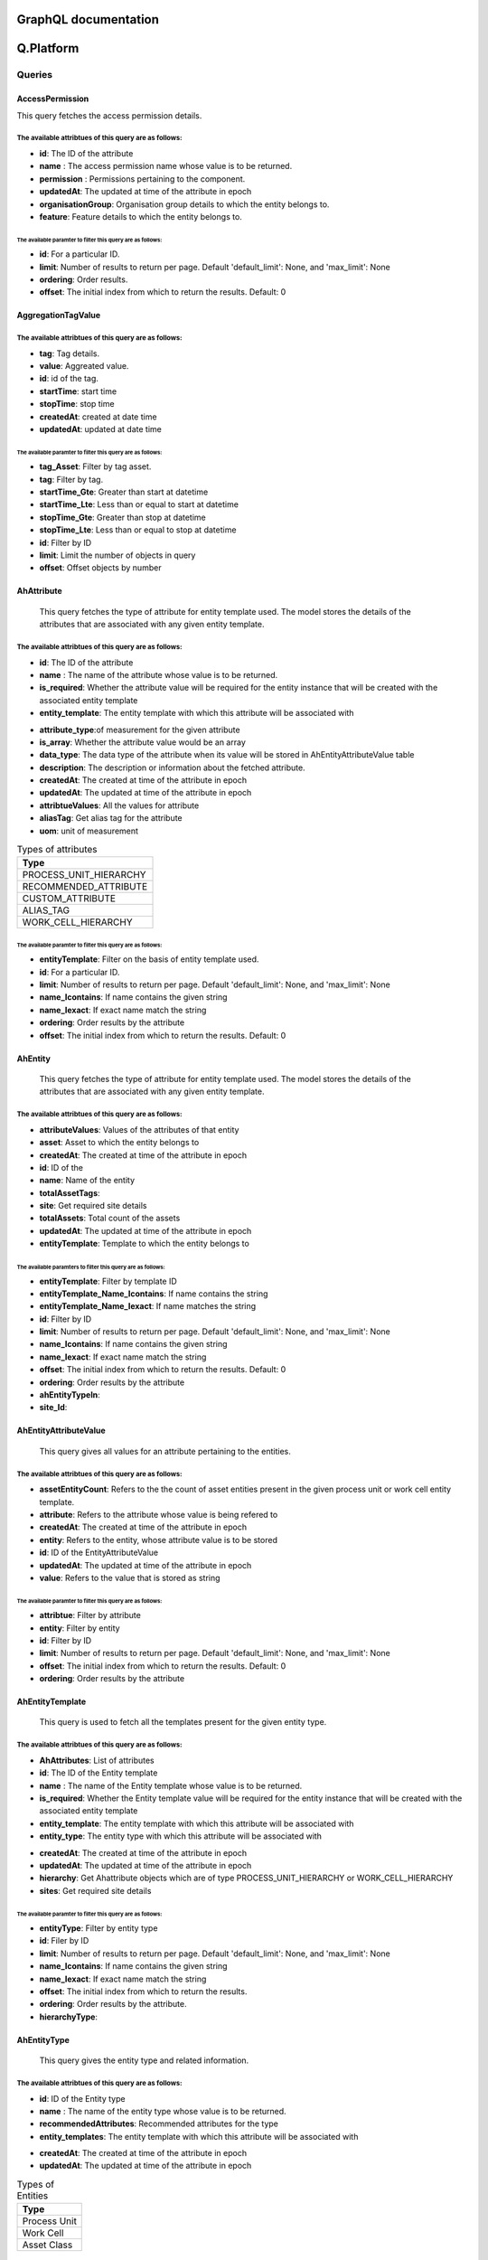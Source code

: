 GraphQL documentation
=====================

**Q.Platform**
================

**Queries**
------------

AccessPermission
^^^^^^^^^^^^^^^^
This query fetches the access permission details.

The available attribtues of this query are as follows:
******************************************************

-  **id**: The ID of the attribute
-  **name** : The access permission name whose value is to be returned.
-  **permission** : Permissions pertaining to the component.
-  **updatedAt**: The updated at time of the attribute in epoch
-  **organisationGroup**: Organisation group details to which the entity belongs to.
-  **feature**: Feature details to which the entity belongs to.


The available paramter to filter this query are as follows:
~~~~~~~~~~~~~~~~~~~~~~~~~~~~~~~~~~~~~~~~~~~~~~~~~~~~~~~~~~

-  **id**: For a particular ID.
-  **limit**: Number of results to return per page. Default 'default_limit': None, and 'max_limit': None
-  **ordering**: Order results.
-  **offset**: The initial index from which to return the results. Default: 0


AggregationTagValue
^^^^^^^^^^^^^^^^^^^

The available attribtues of this query are as follows:
******************************************************

- **tag**: Tag details.
- **value**: Aggreated value.
- **id**: id of the tag.
- **startTime**: start time
- **stopTime**: stop time
- **createdAt**: created at date time
- **updatedAt**: updated at date time


The available paramter to filter this query are as follows:
~~~~~~~~~~~~~~~~~~~~~~~~~~~~~~~~~~~~~~~~~~~~~~~~~~~~~~~~~~~~~~
- **tag_Asset**: Filter by tag asset.
- **tag**: Filter by tag.
- **startTime_Gte**: Greater than start at datetime
- **startTime_Lte**: Less than or equal to start at datetime
- **stopTime_Gte**: Greater than stop at datetime
- **stopTime_Lte**: Less than or equal to stop at datetime
- **id**: Filter by ID
- **limit**: Limit the number of objects in query
- **offset**: Offset objects by number

AhAttribute
^^^^^^^^^^^^

   This query fetches the type of attribute for entity template used. The model stores the details of the attributes that are associated with any given entity template.
The available attribtues of this query are as follows:
******************************************************

-  **id**: The ID of the attribute
-  **name** : The name of the attribute whose value is to be returned.
-  **is_required**: Whether the attribute value will be required for the entity instance that will be created with the associated entity template
-  **entity_template**: The entity template with which this attribute will be associated with 
.. (add hyperlink here)
-  **attribute_type**:of measurement for the given attribute
-  **is_array**: Whether the attribute value would be an array
-  **data_type**: The data type of the attribute when its value will be stored in AhEntityAttributeValue table
-  **description**: The description or information about the fetched attribute.
-  **createdAt**: The created at time of the attribute in epoch
-  **updatedAt**: The updated at time of the attribute in epoch
-  **attribtueValues**: All the values for attribute
-  **aliasTag**: Get alias tag for the attribute
-  **uom**: unit of measurement

.. list-table:: Types of attributes
   :widths: 50
   :header-rows: 1

   * - Type
   * - PROCESS_UNIT_HIERARCHY
   * - RECOMMENDED_ATTRIBUTE
   * - CUSTOM_ATTRIBUTE
   * - ALIAS_TAG
   * - WORK_CELL_HIERARCHY

The available paramter to filter this query are as follows:
~~~~~~~~~~~~~~~~~~~~~~~~~~~~~~~~~~~~~~~~~~~~~~~~~~~~~~~~~~
-  **entityTemplate**: Filter on the basis of entity template used.
-  **id**: For a particular ID.
-  **limit**: Number of results to return per page. Default 'default_limit': None, and 'max_limit': None
-  **name_Icontains**: If name contains the given string
-  **name_Iexact**: If exact name match the string
-  **ordering**: Order results by the attribute
-  **offset**: The initial index from which to return the results. Default: 0


AhEntity
^^^^^^^^^^^^

  This query fetches the type of attribute for entity template used. 
  The model stores the details of the attributes that are associated with any given entity template.
The available attribtues of this query are as follows:
*******************************************************
- **attributeValues**: Values of the attributes of that entity
- **asset**: Asset to which the entity belongs to
- **createdAt**: The created at time of the attribute in epoch
- **id**: ID of the
- **name**: Name of the entity
- **totalAssetTags**:
- **site**: Get required site details
- **totalAssets**: Total count of the assets
- **updatedAt**: The updated at time of the attribute in epoch
- **entityTemplate**: Template to which the entity belongs to


The available paramters to filter this query are as follows:
~~~~~~~~~~~~~~~~~~~~~~~~~~~~~~~~~~~~~~~~~~~~~~~~~~~~~~~~~~~~~
- **entityTemplate**: Filter by template ID
- **entityTemplate_Name_Icontains**: If name contains the string
- **entityTemplate_Name_Iexact**: If name matches the string
- **id**: Filter by ID
- **limit**: Number of results to return per page. Default 'default_limit': None, and 'max_limit': None
- **name_Icontains**: If name contains the given string
- **name_Iexact**: If exact name match the string
- **offset**: The initial index from which to return the results. Default: 0
- **ordering**: Order results by the attribute
- **ahEntityTypeIn**:
- **site_Id**:


AhEntityAttributeValue
^^^^^^^^^^^^^^^^^^^^^^^

   This query gives all values for an attribute pertaining to the entities.
The available attribtues of this query are as follows:
*************************************

-  **assetEntityCount**: Refers to the the count of asset entities present in the given process unit or work cell entity template.
-  **attribute**: Refers to the attribute whose value is being refered to
-  **createdAt**: The created at time of the attribute in epoch
-  **entity**: Refers to the entity, whose attribute value is to be stored
-  **id**: ID of the EntityAttributeValue
-  **updatedAt**: The updated at time of the attribute in epoch
-  **value**: Refers to the value that is stored as string


The available paramter to filter this query are as follows:
~~~~~~~~~~~~~~~~~~~~~~~~~~~~~~~~~~~~~~~~~~~~~~~~~~~~~~~~~~~
- **attribtue**: Filter by attribute
- **entity**: Filter by entity
- **id**: Filter by ID 
- **limit**: Number of results to return per page. Default 'default_limit': None, and 'max_limit': None
- **offset**: The initial index from which to return the results. Default: 0
- **ordering**: Order results by the attribute


AhEntityTemplate
^^^^^^^^^^^^^^^^^

   This query is used to fetch all the templates present for the given entity type.
The available attribtues of this query are as follows:
******************************************************

-  **AhAttributes**: List of attributes
-  **id**: The ID of the Entity template
-  **name** : The name of the Entity template whose value is to be returned.
-  **is_required**: Whether the Entity template value will be required for the entity instance that will be created with the associated entity template
-  **entity_template**: The entity template with which this attribute will be associated with 
-  **entity_type**: The entity type with which this attribute will be associated with 
.. (add hyperlink here)
-  **createdAt**: The created at time of the attribute in epoch
-  **updatedAt**: The updated at time of the attribute in epoch
-  **hierarchy**: Get Ahattribute objects which are of type PROCESS_UNIT_HIERARCHY or WORK_CELL_HIERARCHY
-  **sites**: Get required site details

The available paramter to filter this query are as follows:
~~~~~~~~~~~~~~~~~~~~~~~~~~~~~~~~~~~~~~~~~~~~~~~~~~~~~~~~~~~~
- **entityType**: Filter by entity type
- **id**: Filer by ID 
- **limit**: Number of results to return per page. Default 'default_limit': None, and 'max_limit': None
- **name_Icontains**: If name contains the given string
- **name_Iexact**: If exact name match the string
- **offset**: The initial index from which to return the results.
- **ordering**: Order results by the attribute.
- **hierarchyType**:


AhEntityType
^^^^^^^^^^^^^

 This query gives the entity type and related information.
The available attribtues of this query are as follows:
*******************************************************

-  **id**: ID of the Entity type
-  **name** : The name of the entity type whose value is to be returned.
-  **recommendedAttributes**: Recommended attributes for the type
-  **entity_templates**: The entity template with which this attribute will be associated with 
.. (add hyperlink here)
-  **createdAt**: The created at time of the attribute in epoch
-  **updatedAt**: The updated at time of the attribute in epoch


.. list-table:: Types of Entities
   :widths: 50
   :header-rows: 1

   * - Type
   * - Process Unit
   * - Work Cell
   * - Asset Class

The available paramter to filter this query are as follows:
~~~~~~~~~~~~~~~~~~~~~~~~~~~~~~~~~~~~~~~~~~~~~~~~~~~~~~~~~~~~~~
- **id**: Filter by ID 
- **limit**: Number of results to return per page. Default 'default_limit': None, and 'max_limit': None
- **offset**: The initial index from which to return the results. Default: 0
- **ordering**: Order results by the attribute.

Asset
^^^^^^^^^^^^^

This query  refers to the asset entity which contains the details of the asset. Asset contains all the properties of the base entity defined. The available attribtues of this query are as follows:

The available attribtues of this query are as follows:
*******************************************************

-  **id**: ID of the asset
-  **name** : The name of the attribute whose value is to be returned.
-  **recommendedAttributes**: ---
-  **canAddRuleDefinition**: The entity template with which this attribute will be associated with 
-  **canAddTags**: Tags addition boolean
-  **config**: Defines the configuration attributes
-  **edgeConnectors**: List of edgeConnectors for an asset
-  **entity**: one to one entity relation
-  **lastOverhaulDate**: DateTime of last maintenance of the asset
-  **lastStreamedOn**: DateTime of either of the tags streaming for the asset
-  **onboardedAt**: onboarding Datetime
-  **status**: Ehether the asset is running
-  **tags**: List of sensors assigned to the asset.
-  **productionHierarchyName**:


The available paramter to filter this query are as follows:
~~~~~~~~~~~~~~~~~~~~~~~~~~~~~~~~~~~~~~~~~~~~~~~~~~~~~~~~~~~~~~
- **id**: Filer by ID
- **assetOperation**: filter by asset operation
- **entity**: filter by entity
- **name__Icontains**: if name contains the string
- **name__Iexact**: Exact name match the string
- **puWcId**: Process Unit/ Work cell, to which this asset is supposed to belong to
- **limit**: Number of results to return per page. Default 'default_limit': None, and 'max_limit': None
- **offset**: The initial index from which to return the results. Default: 0
- **ordering**: Order results by the attribute.
- **clientAssets**: Boolean.
- **entity_Site**: Values of different members of the object.


AssetComponent
^^^^^^^^^^^^^

This query fetches the information regarding the various components which comprises an asset.

The available attribtues of this query are as follows:
*******************************************************

-  **id**: ID of the The ID of the attribute
-  **asset** : Name of the asset to which the component belongs to.
-  **assetPermission**: Permissions pertaining to the component
-  **assetcomponentSet**: Set of other components in the order
-  **name** : The name of the attribute whose value is to be returned.
-  **parent**: parent of the component
-  **tags**: List of sensors assigned to the asset component.
.. (add hyperlink here)
-  **createdAt**: The created at time of the attribute in epoch
-  **updatedAt**: The updated at time of the attribute in epoch

The available paramter to filter this query are as follows:
~~~~~~~~~~~~~~~~~~~~~~~~~~~~~~~~~~~~~~~~~~~~~~~~~~~~~~~~~~~~~~
- **asset**: Filter by asset
- **id**: Filter by ID
- **limit**: Number of results to return per page. Default 'default_limit': None, and 'max_limit': None
- **offset**: The initial index from which to return the results. Default: 0
- **ordering**: Order results by the attribute.
- **asset_Id**: Filter by asset Id.


AssetOperation
^^^^^^^^^^^^^

This query tells if the asset is of batch or continous type. It has one to one relation with Asset.

The available attribtues of this query are as follows:
*******************************************************

-  **id**: ID of the The ID of the attribute
-  **asset** : Name of the asset to which the component belongs to.
-  **assetPermission**: Permissions pertaining to the component
-  **assetStateIdentifier**: Tag type attribute
-  **assetStopValue**: Value where the asset operation was stopped
-  **batchTag**: The batch which is currently running
-  **cyclePhaseTag**: Phase of the cycle for the asset.
-  **cycleTag**: Name of the current cycle tag
-  **operationType**: Batch or Continuous asset
-  **osiBatchIdAttr**: --
-  **startState**: Tag from which the operation is started.
-  **stopState**: Tag from which the operation is ended.
-  **createdAt**: The created at time of the attribute in epoch
-  **updatedAt**: The updated at time of the attribute in epoch
-  **alarmTags**: List of flags raised
-  **osiBatchEventframe**:
-  **osiStateEventframe**:

The available paramter to filter this query are as follows:
~~~~~~~~~~~~~~~~~~~~~~~~~~~~~~~~~~~~~~~~~~~~~~~~~~~~~~~~~~~~~~
- **asset**: Filter by asset
- **createdAt**: The created at time of the attribute in epoch
- **createdAt_Gt**: Greater than created at datetime
- **createdAt_Gte**: Greater than or equal to created at datetime
- **createdAt_Lt**: Less than created at datetime
- **createdAt_Lte**: Less than or equal to created at datetime
- **id**: Filter by ID 
- **limit**: Limit the number of objects in query
- **offset**: Offset objects by number
- **operationType**:
- **ordering**:
- **updatedAt**: The updated at time of the attribute in epoch 
- **updatedAt_Gt**: greater than updated at datetime
- **updatedAt_Gte**: greater than or equal to updated at datetime
- **updatedAt_Lt**: less than updated at datetime
- **updatedAt_Lte**: less than or equal to updated at datetime


ManualProcedureBatch
^^^^^^^^^^^^^^^^^^^^^

   
The available attribtues of this query are as follows:
*******************************************************

- **batchName**: name of the batch
- **createdAt**: created at date time
- **id**: id of the batch
- **procedure**: procedure used
- **updatedAt**: updated at date time

The available paramter to filter this query are as follows:
~~~~~~~~~~~~~~~~~~~~~~~~~~~~~~~~~~~~~~~~~~~~~~~~~~~~~~~~~~~~~~
- **batchName_Icontains**: 
- **batchName_Iexact**:
- **id**: Filter by ID
- **limit**: Limit number of values in query
- **offset**: Offset objects by number
- **ordering**: Order results by the attribute
- **procedure_Id**: filter by procedure id


Product
^^^^^^^^^^^^^

This query gives the product related fields' information.

The available attribtues of this query are as follows:
*******************************************************
- **createdAt**: created at datetime
- **description**: description of the product
- **id**: ID of the product
- **name**: name of the product
- **productProcedures**: List of procedures
- **productCount**: Count of procedures
- **ruleDefinitions**: list of rule definitions
- **totalBatchCount**: count of the total batch
- **updatedAt**: updated at datetime

The available paramter to filter this query are as follows:
~~~~~~~~~~~~~~~~~~~~~~~~~~~~~~~~~~~~~~~~~~~~~~~~~~~~~~~~~~~~~~
- **id**: Filter by ID
- **limit**: Limit number of values in query
- **offset**: Offset objects by number
- **name__Icontains**: if name contains the string
- **name__Iexact**: Exact name match the string
- **ordering**: Order results by the attribute



checkEdgeRequestResult
^^^^^^^^^^^^^^^^^^^^^^^


The available attribtues of this query are as follows:
*******************************************************


The available paramter to filter this query are as follows:
~~~~~~~~~~~~~~~~~~~~~~~~~~~~~~~~~~~~~~~~~~~~~~~~~~~~~~~~~~~~~~

csvUploadStatus
^^^^^^^^^^^^^^^

   

The available attribtues of this query are as follows:
*******************************************************


The available paramter to filter this query are as follows:
~~~~~~~~~~~~~~~~~~~~~~~~~~~~~~~~~~~~~~~~~~~~~~~~~~~~~~~~~~~~~~

deviceRequests
^^^^^^^^^^^^^^^

   description comes here

The available attribtues of this query are as follows:
*******************************************************


The available paramter to filter this query are as follows:
~~~~~~~~~~~~~~~~~~~~~~~~~~~~~~~~~~~~~~~~~~~~~~~~~~~~~~~~~~~~~~

deviceConfigs
^^^^^^^^^^^^^^^

   description comes here

The available attribtues of this query are as follows:
*******************************************************


The available paramter to filter this query are as follows:
~~~~~~~~~~~~~~~~~~~~~~~~~~~~~~~~~~~~~~~~~~~~~~~~~~~~~~~~~~~~~~



 
**Mutations**
----------------

AhattributeCreate
^^^^^^^^^^^^^^^^^^^^

   

The available attribtues of this mutation are as follows:
*******************************************************
- **errors**: Info of any error occurred
- **ok**: Tells if the operation is performed
- **ahattribute**: created attribute

The available paramter to filter this mutation are as follows:
~~~~~~~~~~~~~~~~~~~~~~~~~~~~~~~~~~~~~~~~~~~~~~~~~~~~~~~~~~~~~~
- **newAhattribute**: Values of different members of the object


AhattributeDelete
^^^^^^^^^^^^^^^^^^^^

   

The available attribtues of this mutation are as follows:
*******************************************************
- **errors**: Info of any error occurred
- **ok**: Tells if the operation is performed
- **ahattribute**: deleted attribute 

The available paramter to filter this mutation are as follows:
~~~~~~~~~~~~~~~~~~~~~~~~~~~~~~~~~~~~~~~~~~~~~~~~~~~~~~~~~~~~~~
- **id**: ID of the attribute to be deleted

AhattributeUpdate
^^^^^^^^^^^^^^^^^^^^

   

The available attribtues of this mutation are as follows:
*******************************************************
- **errors**: Info of any error occurred
- **ok**: Tells if the operation is performed
- **ahattribute**: Updated attribtue

The available paramter to filter this mutation are as follows:
~~~~~~~~~~~~~~~~~~~~~~~~~~~~~~~~~~~~~~~~~~~~~~~~~~~~~~~~~~~~~~
- **updateAhattribute**: values of different members of the object


AhentityCreate
^^^^^^^^^^^^^^^^^^^^

   

The available attribtues of this mutation are as follows:
*******************************************************
- **errors**: Info of any error occurred
- **ok**: Tells if the operation is performed
- **ahattribute**: created Ahentity

The available paramter to filter this mutation are as follows:
~~~~~~~~~~~~~~~~~~~~~~~~~~~~~~~~~~~~~~~~~~~~~~~~~~~~~~~~~~~~~~
- **newAhentity**: Values of different members of the object


AhattributeDelete
^^^^^^^^^^^^^^^^^^^^

   

The available attribtues of this mutation are as follows:
*******************************************************
- **errors**: Info of any error occurred
- **ok**: Tells if the operation is performed
- **ahAhentity**: deleted Ahentity

The available paramter to filter this mutation are as follows:
~~~~~~~~~~~~~~~~~~~~~~~~~~~~~~~~~~~~~~~~~~~~~~~~~~~~~~~~~~~~~~
- **id**: ID of the Ahentity to be deleted

AhentityUpdate
^^^^^^^^^^^^^^^^^^^^

   

The available attribtues of this mutation are as follows:
*******************************************************
- **errors**: Info of any error occurred
- **ok**: Tells if the operation is performed
- **ahentity**: Updated Ahentity

The available paramter to filter this mutation are as follows:
~~~~~~~~~~~~~~~~~~~~~~~~~~~~~~~~~~~~~~~~~~~~~~~~~~~~~~~~~~~~~~
- **updateAhentity**: values of different members of the object


AhentityattributevalueCreate
^^^^^^^^^^^^^^^^^^^^^^^^^^^^^
   

The available attribtues of this mutation are as follows:
*******************************************************
- **errors**: Info of any error occurred
- **ok**: Tells if the operation is performed
- **ahentityattribute**:

The available paramter to filter this mutation are as follows:
~~~~~~~~~~~~~~~~~~~~~~~~~~~~~~~~~~~~~~~~~~~~~~~~~~~~~~~~~~~~~~
- **newAhentity** :values of different members of the object 

AhentityattributevalueDelete
^^^^^^^^^^^^^^^^^^^^^^^^^^^^^

   

The available attribtues of this mutation are as follows:
*******************************************************
- **errors**: Info of any error occurred
- **ok**: Tells if the operation is performed
- **ahentityattribute**: deleted

The available paramter to filter this mutation are as follows:
~~~~~~~~~~~~~~~~~~~~~~~~~~~~~~~~~~~~~~~~~~~~~~~~~~~~~~~~~~~~~~
- **id**: ID to be deleted

AhentityattributevalueUpdate
^^^^^^^^^^^^^^^^^^^^^^^^^^^^^

   

The available attribtues of this mutation are as follows:
*******************************************************
- **errors**: Info of any error occurred
- **ok**: Tells if the operation is performed
- **ahentityattribute**: updated

The available paramter to filter this mutation are as follows:
~~~~~~~~~~~~~~~~~~~~~~~~~~~~~~~~~~~~~~~~~~~~~~~~~~~~~~~~~~~~~~
- **updateAhentityattributevalue**: values of different members of the object 


AhentitytemplateCreate
^^^^^^^^^^^^^^^^^^^^

   

The available attribtues of this mutation are as follows:
*******************************************************
- **errors**: Info of any error occurred
- **ok**: Tells if the operation is performed
- **ahentitytemplate**: created Ahentitytemplate

The available paramters for this mutation are as follows:
~~~~~~~~~~~~~~~~~~~~~~~~~~~~~~~~~~~~~~~~~~~~~~~~~~~~~~~~~~~~~~
- **newAhentitytemplate**: Values of different members of the object


AhentitytemplateDelete
^^^^^^^^^^^^^^^^^^^^

   

The available attribtues of this mutation are as follows:
*******************************************************
- **errors**: Info of any error occurred
- **ok**: Tells if the operation is performed
- **Ahentitytemplate**: deleted Ahentitytemplate

The available paramter for this mutation are as follows:
~~~~~~~~~~~~~~~~~~~~~~~~~~~~~~~~~~~~~~~~~~~~~~~~~~~~~~~~~~~~~~
- **id**: ID of the Ahentitytemplate to be deleted

AhentitytemplateUpdate
^^^^^^^^^^^^^^^^^^^^

   

The available attribtues of this mutation are as follows:
*******************************************************
- **errors**: Info of any error occurred
- **ok**: Tells if the operation is performed
- **Ahentitytemplate**: Updated Ahentitytemplate

The available paramter for this mutation are as follows:
~~~~~~~~~~~~~~~~~~~~~~~~~~~~~~~~~~~~~~~~~~~~~~~~~~~~~~~~~~~~~~
- **updateAhentitytemplate**: Values of different members of the object


AssetCreate
^^^^^^^^^^^^^^^^^^^^

   

The available attribtues of this mutation are as follows:
*******************************************************
- **errors**: Info of any error occurred
- **ok**: Tells if the operation is performed
- **Asset**: created Asset

The available paramters for this mutation are as follows:
~~~~~~~~~~~~~~~~~~~~~~~~~~~~~~~~~~~~~~~~~~~~~~~~~~~~~~~~~~~~~~
- **newAsset**: Values of different members of the object


AssetDelete
^^^^^^^^^^^^^^^^^^^^

   

The available attribtues of this mutation are as follows:
*******************************************************
- **errors**: Info of any error occurred
- **ok**: Tells if the operation is performed
- **Asset**: deleted Asset

The available paramter for this mutation are as follows:
~~~~~~~~~~~~~~~~~~~~~~~~~~~~~~~~~~~~~~~~~~~~~~~~~~~~~~~~~~~~~~
- **id**: ID of the Asset to be deleted

AssetUpdate
^^^^^^^^^^^^^^^^^^^^

   

The available attribtues of this mutation are as follows:
*******************************************************
- **errors**: Info of any error occurred
- **ok**: Tells if the operation is performed
- **Asset**: Updated Asset

The available paramter for this mutation are as follows:
~~~~~~~~~~~~~~~~~~~~~~~~~~~~~~~~~~~~~~~~~~~~~~~~~~~~~~~~~~~~~~
- **updateAsset**: Values of different members of the object



AssetOperationCreate
^^^^^^^^^^^^^^^^^^^^

   

The available attribtues of this mutation are as follows:
*******************************************************
- **errors**: Info of any error occurred
- **ok**: Tells if the operation is performed
- **AssetOperation**: created AssetOperation

The available paramters for this mutation are as follows:
~~~~~~~~~~~~~~~~~~~~~~~~~~~~~~~~~~~~~~~~~~~~~~~~~~~~~~~~~~~~~~
- **newAssetOperation**: Values of different members of the object


AssetOperationDelete
^^^^^^^^^^^^^^^^^^^^

   

The available attribtues of this mutation are as follows:
*******************************************************
- **errors**: Info of any error occurred
- **ok**: Tells if the operation is performed
- **AssetOperation**: deleted AssetOperation

The available paramter for this mutation are as follows:
~~~~~~~~~~~~~~~~~~~~~~~~~~~~~~~~~~~~~~~~~~~~~~~~~~~~~~~~~~~~~~
- **id**: ID of the AssetOperation to be deleted

AssetOperationUpdate
^^^^^^^^^^^^^^^^^^^^

   

The available attribtues of this mutation are as follows:
*******************************************************
- **errors**: Info of any error occurred
- **ok**: Tells if the operation is performed
- **AssetOperation**: Updated AssetOperation

The available paramter for this mutation are as follows:
~~~~~~~~~~~~~~~~~~~~~~~~~~~~~~~~~~~~~~~~~~~~~~~~~~~~~~~~~~~~~~
- **updateAssetOperation**: Values of different members of the object




AssetcomponentCreate
^^^^^^^^^^^^^^^^^^^^

   

The available attribtues of this mutation are as follows:
*******************************************************
- **errors**: Info of any error occurred
- **ok**: Tells if the operation is performed
- **Assetcomponent**: created Assetcomponent

The available paramters for this mutation are as follows:
~~~~~~~~~~~~~~~~~~~~~~~~~~~~~~~~~~~~~~~~~~~~~~~~~~~~~~~~~~~~~~
- **newAssetcomponent**: Values of different members of the object


AssetcomponentDelete
^^^^^^^^^^^^^^^^^^^^

   

The available attribtues of this mutation are as follows:
*******************************************************
- **errors**: Info of any error occurred
- **ok**: Tells if the operation is performed
- **Assetcomponent**: deleted Assetcomponent

The available paramter for this mutation are as follows:
~~~~~~~~~~~~~~~~~~~~~~~~~~~~~~~~~~~~~~~~~~~~~~~~~~~~~~~~~~~~~~
- **id**: ID of the Assetcomponent to be deleted

AssetcomponentUpdate
^^^^^^^^^^^^^^^^^^^^

   

The available attribtues of this mutation are as follows:
*******************************************************
- **errors**: Info of any error occurred
- **ok**: Tells if the operation is performed
- **Assetcomponent**: Updated Assetcomponent

The available paramter for this mutation are as follows:
~~~~~~~~~~~~~~~~~~~~~~~~~~~~~~~~~~~~~~~~~~~~~~~~~~~~~~~~~~~~~~
- **updateAssetcomponent**: Values of different members of the object


DuplicateProcedureUpdate
^^^^^^^^^^^^^^^^^^^^

   

The available attribtues of this mutation are as follows:
*******************************************************
- **errors**: Info of any error occurred
- **ok**: Tells if the operation is performed
- **Procedure**: Updated Procedure

The available paramter for this mutation are as follows:
~~~~~~~~~~~~~~~~~~~~~~~~~~~~~~~~~~~~~~~~~~~~~~~~~~~~~~~~~~~~~~
- **updateProcedure**: Values of different members of the object


ManualprocedurebatchCreate
^^^^^^^^^^^^^^^^^^^^

   

The available attribtues of this mutation are as follows:
*******************************************************
- **errors**: Info of any error occurred
- **ok**: Tells if the operation is performed
- **Manualprocedurebatch**: created Manualprocedurebatch

The available paramters for this mutation are as follows:
~~~~~~~~~~~~~~~~~~~~~~~~~~~~~~~~~~~~~~~~~~~~~~~~~~~~~~~~~~~~~~
- **newManualprocedurebatch**: Values of different members of the object


ManualprocedurebatchDelete
^^^^^^^^^^^^^^^^^^^^

   

The available attribtues of this mutation are as follows:
*******************************************************
- **errors**: Info of any error occurred
- **ok**: Tells if the operation is performed
- **Manualprocedurebatch**: deleted Manualprocedurebatch

The available paramter for this mutation are as follows:
~~~~~~~~~~~~~~~~~~~~~~~~~~~~~~~~~~~~~~~~~~~~~~~~~~~~~~~~~~~~~~
- **id**: ID of the Manualprocedurebatch to be deleted

ManualprocedurebatchUpdate
^^^^^^^^^^^^^^^^^^^^^^^^^^^^^

   

The available attribtues of this mutation are as follows:
*******************************************************
- **errors**: Info of any error occurred
- **ok**: Tells if the operation is performed
- **Manualprocedurebatch**: Updated Manualprocedurebatch

The available paramter for this mutation are as follows:
~~~~~~~~~~~~~~~~~~~~~~~~~~~~~~~~~~~~~~~~~~~~~~~~~~~~~~~~~~~~~~
- **updateManualprocedurebatch**: Values of different members of the object


ProductCreate
^^^^^^^^^^^^^^^^^^^^

   

The available attribtues of this mutation are as follows:
*******************************************************
- **errors**: Info of any error occurred
- **ok**: Tells if the operation is performed
- **product**: created product

The available paramters for this mutation are as follows:
~~~~~~~~~~~~~~~~~~~~~~~~~~~~~~~~~~~~~~~~~~~~~~~~~~~~~~~~~~~~~~
- **newproduct**: Values of different members of the object


ProductDelete
^^^^^^^^^^^^^^^^^^^^

   

The available attribtues of this mutation are as follows:
*******************************************************
- **errors**: Info of any error occurred
- **ok**: Tells if the operation is performed
- **product**: deleted product

The available paramter for this mutation are as follows:
~~~~~~~~~~~~~~~~~~~~~~~~~~~~~~~~~~~~~~~~~~~~~~~~~~~~~~~~~~~~~~
- **id**: ID of the product to be deleted

ProductUpdate
^^^^^^^^^^^^^^^^^^^^

   

The available attribtues of this mutation are as follows:
*******************************************************
- **errors**: Info of any error occurred
- **ok**: Tells if the operation is performed
- **product**: Updated product

The available paramter for this mutation are as follows:
~~~~~~~~~~~~~~~~~~~~~~~~~~~~~~~~~~~~~~~~~~~~~~~~~~~~~~~~~~~~~~
- **updateProduct**: Values of different members of the object




**Q.Data/Qnnect**
===================

**Queries**
----------------

Country
^^^^^^^^^^^^^
This query gives the country informationof the Site.

The available attribtues of this query are as follows:
*******************************************************

- **country**: site country
- **createdAt**: created DateTime
- **id**: Country ID
- **isoCode**: ISO Code 
- **name**: Name of the country
- **states**: states of the country
- **updatedAt**: updated at datetime

The available paramter to filter this query are as follows:
~~~~~~~~~~~~~~~~~~~~~~~~~~~~~~~~~~~~~~~~~~~~~~~~~~~~~~~~~~~~~~
- **id**: Filter by ID 
- **limit**: Limit the number of objects in query
- **offset**: Offset objects by number
- **ordering**:


EdgeConnector
^^^^^^^^^^^^^^^
This query refers to the datasource entity which contains the details of the datasource.

The available attribtues of this query are as follows:
*********************************************************

- **assetSet**: Tells connector's Tags belongs to which asset
- **assignedTagsCount**: Count of assigned tags to an asset
- **auditStorageRetentionDurationInMs**: Data stored period for short term
- **coldStorageRetentionDurationInMs**: Long term data access duration
- **config**: Configuration attributes
- **connectorProtocol**: protocol defining the Type of data incoming
- **containsTagUsedInAssetOpDef**: Whether it has tags defined in asset operation
- **createdAt**: created at datetime
- **createdBy**: created by name.
- **diskConsumed**:
- **edgeDevice**: edge device pertaining to this connector
- **etlSheets**: Sheets uploaded for auto-creation of tags
- **hotStorageRetentionDurationInMs**: Regular accessed data(9 months)
- **id**: ID of the Connector
- **lastStreamedOn**: last stream datetime 
- **name**: name of the connector
- **parent**: parent of the connector(applicable only for SQL)
- **rawTagsCount**: count of the raw tags assigned
- **ruleDefinitions**: rules written for the tag on the connector
- **streamStatus**: stream status 
- **streamingTagsCount**: count of streaming tags
- **subEdgeConnectors**: Edge connectors 
- **tagCapacity**: Tag count threshold
- **tags**: List of tags associate
- **totalTagsCount**: Count of the tags
- **unassignedTagsCount**: Count of the tags not assigned
- **updateInterval**:--
- **updatedAt**: updated at datetime
- **userEmailForAlerts**: List of emails of the user for alerts
- **userPhoneNumberForAlerts**: List of phone numbers of the users for sending alerts
- **offlineRequests**: --
- **osiEventFrames**: --
- **softTagsCount**: Total soft tag count on the connector.
- **timestampFormat**:
- **writebackTagsCount**:


The available paramter to filter this query are as follows:
~~~~~~~~~~~~~~~~~~~~~~~~~~~~~~~~~~~~~~~~~~~~~~~~~~~~~~~~~~~~~~~~~~
- **connectorProtocol**: filter by connector protocol (single value)
- **connectorProtocol_In**: filter by connector protocols (multi value)
- **edgeDevice**: Filter by edge Device.
- **edgeDevice_Name_Icontains**:  if device name contains the string
- **edgeDevice_Name_Iexact**: exact device name matches the string
- **id**: Filter by ID
- **limit**: Limit number of values in query
- **name__Icontains**: if name contains the string
- **name__Iexact**: Exact name match the string
- **offset**: Offset objects by number
- **parent_EdgeDevice**: filter by parent edge device
- **ordering**: Order results by the attribute
- **updatedAt**: updated at date time
- **updatedAt_Gt**: greater than updated at datetime
- **updatedAt_Gte**: greater than or equal to updated at datetime
- **updatedAt_Lt**: less than updated at datetime
- **updatedAt_Lte:** less than or equal to updated at datetime

EdgeNode
^^^^^^^^^^^^^

This query refers the information related to each Edge Node/ Edge Device.

The available attribtues of this query are as follows:
*******************************************************

- **childDevices**: list of the children edge nodes of the edge node
- **childDevicesCount**: Number of child edge nodes
- **config**: configuration attributes
- **containsTagUsedInAssetOpDef**: whether the node contains a tag to signify the batch
- **createdAt**: created at datetime
- **datasourcesCount**: count of the data sources
- **deployedModelsCount**: count of the deployed ML models
- **deviceBuild**: installer that gets created for the edge node
- **deviceType**: type of the device
- **edgeConnectors**: Data sources (one to many)
- **edgeLimitVals**: Limit threshold values of the node
- **heartBeatUpdate**: Tells whether the edge node is connected or not
- **id**: ID of the node
- **ipAddress**: IP address of the node
- **isConnected**: Boolean
- **lastStreamedOn**: Datetime of last stream
- **mlNodes**: Info. of all the assigned edge nodes for ML applications.
- **name**: Name of the Edge Node
- **os**: operating system
- **parent**: Parent of this Edge Node in the hierarchy
- **site**: SIte info. of the Node
- **systemStatus**: Info of the system status
- **totalTagsCount**: Count of the total tags
- **updatedAt**: updated at datetime
- **backupDevice**: Backup device details.
- **hasBackupDatasource**:
- **isBackup**:
- **isNodeStatusExpired**: Status of the node expiration.
- **isQnnectv2Build**:
- **lastStateUpdated**: Datetime of last state update.
- **nodeStatus**:
- **platformVersion**: Version number of the platform.
- **sitemapJson**:

The available paramter to filter this query are as follows:
~~~~~~~~~~~~~~~~~~~~~~~~~~~~~~~~~~~~~~~~~~~~~~~~~~~~~~~~~~~~~~
- **deviceType**: device type filter
- **error**: filter by error
- **id**: Filter by ID
- **limit**: Limit number of values in query
- **name__Icontains**: if name contains the string
- **name__Iexact**: Exact name match the string
- **offset**: Offset objects by number
- **ordering**: Order results by the attribute
- **skipChildQlites**: boolean to filter one branch of child tree
- **status**: filter by status of the edge node
- **isBackup**:  boolean to filter.

Site
^^^^^^^^^^^^^

This query gives all the information related to a Site. 

The available attribtues of this query are as follows:
*******************************************************
- **addressLine1**: address line 1 of the site
- **addressLine2**: address line 2 of the site
- **ahEntities**: ahEntities belonging to the site
- **country**: country of the site
- **createdAt**: created at datetime
- **customAttributes**: array of data_type, label_name, value and measurement unit.
- **edgeDevices**: List of edge devices
- **id**: ID of the site
- **name**: name of the site
- **pinCode**: pincode of the area of the site
- **processUnits**: List of process units
- **siteProcedures**: (many to many) 
- **state**: state of the city of the site
- **totalAssets**: Total assests of the site
- **updatedAt**: updated at datetime
- **workCells**: workcells pertaining to process units

The available paramter to filter this query are as follows:
~~~~~~~~~~~~~~~~~~~~~~~~~~~~~~~~~~~~~~~~~~~~~~~~~~~~~~~~~~~~~~
- **id**: Filter by ID
- **limit**: Limit number of values in query
- **offset**: Offset objects by number
- **name__Icontains**: if name contains the string
- **name__Iexact**: Exact name match the string
- **ordering**: Order results by the attribute


State
^^^^^^^^^^^^^

This query gives the information about the geographical state of the Site.

The available attribtues of this query are as follows:
*******************************************************
- **city**: city of the state of the site
- **country**: country to which the state belongs
- **createdAt**: created at datetime
- **id**: ID of the state.
- **name**: name of the state
- **name2**: another name of the state
- **updatedAt**: updated at datetime

The available paramter to filter this query are as follows:
~~~~~~~~~~~~~~~~~~~~~~~~~~~~~~~~~~~~~~~~~~~~~~~~~~~~~~~~~~~~~~
- **countryID**: Filter by country ID
- **id**: Filter by ID
- **limit**: Limit number of values in query
- **offset**: Offset objects by number
- **ordering**: Order results by the attribute


Tag
^^^^^^^^^^^^^

The available attribtues of this query are as follows:
*******************************************************
- **active**: boolean
- **alarmTags**:
- **alias** Attribute: alias attribute
- **asset**: asset to which it belongsd to
- **assetPermission**: permission it has
- **assetStateIdentifier**: operation under which tag is specified
- **assetcomponentSet**: components to which it refers to
- **batchTags**: referes to asset op .definition
- **category**: intelligence category
- **childTags**: children tag
- **config**: configuration
- **createdAt**: created at date time 
- **cyclePhaseTag**: 
- **cycleTags**:
- **description**: description of the tag
- **edgeConnector**: edge connector involved
- **eventframeDefinitions**: events formed from this tag
- **id**: id of the tag
- **isInAssetOpDef**: boolean
- **lastStreamedOn**: last value’s date time
- **mldeployed**: ML model deployed
- **mlexpconfigSet**: many to many ML expconfigs
- **name**: name of the tag
- **parentTags**: parent of this tag
- **ruleDefinitions**:  rule definitions of the tag
- **shortName**: tag short name
- **sourceTag**: this is from where the write back tags get their values
- **spanValue**: 
- **startBatchStep**: 
- **stepcontrolstrategySet**: set of step control strategy
- **stopBatchStep**:
- **tagDataType**: data type of the tag
- **tagProcessType**: process type
- **tagStreamingStatus**: status of straming
- **tagType**: type of the tag among 5 types
- **tagValueType**: type of the value (discrete or continous)
- **tagexpressionSet**: expressions in which tag is used
- **uom**: unit of measurement
- **updatedAt**: updated at date time
- **valueTable**: values of states of tag
- **writeBackTag**: 
- **zeroValue**: specific value

The available paramter to filter this query are as follows:
~~~~~~~~~~~~~~~~~~~~~~~~~~~~~~~~~~~~~~~~~~~~~~~~~~~~~~~~~~~~~~
- **alreadyMapped**: Boolean
- **asset**: filter by asset
- **asset_Id**: filter by asset Id.
- **asset_Entity_Site**: filter by asset entity site.
- **category**: filter by category
- **assignedTags**: Filter by assigned tags, Boolean.
- **edgeConnector**: filter by edge connector
- **id**: Filter by ID
- **isWritable**: boolean
- **limit**: Limit number of values in query
- **name__Icontains**: if name contains the string 
- **name__Iexact**: Exact name match the string
- **nameShortnameContains**:
- **offset**: Offset objects by number
- **ordering**: Order results by the attribute
- **shortName_Icontains**: if short name contains the string
- **shortName_Iexact**: exact name match the string
- **sourceTag_Name_Icontains**: boolean
- **sourceTag_Name_Iexact**: 
- **tagDataType**: Filter by tag data type
- **tagDataType_In**: filter by tag datatype_In
- **tagProcessType**: Filter by tag process type
- **tagProcessType_In**: 
- **tagsWoAssetPerm**: 
- **tagsAvailableForAssetId**:
- **tagType**: Filter by tag type
- **tagType_In**: filter by tag type_In
- **tagValueType**: filter by tag value type
- **uom**: filter by uom
- **writeBackTag**: filter by write back tag


TagEtlSheet
^^^^^^^^^^^^^


The available attribtues of this query are as follows:
*******************************************************
- **createdAt**: created at datetime
- **edgeConnector**: Connector it is associated with.
- **etlFile**: Link of the etl file
- **id**: ID of the sheet
- **name**: Name of the sheet
- **sizeInKb**: Size of the sheet in kilobytes
- **updatedAt**: updated at datetime

The available paramter to filter this query are as follows:
~~~~~~~~~~~~~~~~~~~~~~~~~~~~~~~~~~~~~~~~~~~~~~~~~~~~~~~~~~~~~~
- **edgeConnector**: Filter by edge connector
- **id**: Filter by ID
- **limit**: Limit number of values in query
- **offset**: Offset objects by number
- **ordering**: Order results by the attribute


TagMeasurements
^^^^^^^^^^^^^^^^^


The available attribtues of this query are as follows:
*******************************************************
- **ahattributeSet**:
- **createdAt**: created at datetime
- **id**: ID of the Measurement
- **name**: Name of the measurement
- **symbol**: Symbol representing the measurement
- **tagSet**:
- **updatedAt**: updated at datetime

The available paramter to filter this query are as follows:
~~~~~~~~~~~~~~~~~~~~~~~~~~~~~~~~~~~~~~~~~~~~~~~~~~~~~~~~~~~~~~
- **id**: Filter by ID
- **limit**: Limit number of values in query
- **offset**: Offset objects by number
- **ordering**: Order results by the attribute



NodeInstallers
^^^^^^^^^^^^^^^


The available attribtues of this query are as follows:
*******************************************************

- **buildLocation**: Build location of the node
- **createdAt**: created at datetime
- **deviceBuildStatus**: status of device build
- **dirty**:
- **downloadedOn**: download datetime
- **edgeDevice**: name of the edgeDevice
- **generateCerts**: Certificated generated
- **id**: ID of the installer
- **installedOn**: installed on datetime
- **name**: name of the installer
- **siteVersion**: version of the site
- **qproVersion**:
- **sslCertPath**:
- **sslKeyPath**:
- **sslZipPath**:
- **updatedAt**: updated at datetime
- **version**: version of the installer

The available paramter to filter this query are as follows:
~~~~~~~~~~~~~~~~~~~~~~~~~~~~~~~~~~~~~~~~~~~~~~~~~~~~~~~~~~~~~~
- **edgeDevice**: Filter by edge device
- **id**: Filter by ID
- **limit**: Limit number of values in query
- **offset**: Offset objects by number
- **ordering**: Order results by the attribute


**Mutations**
----------------



EdgeNodeCreate
^^^^^^^^^^^^^^^^^^^^

   

The available attribtues of this mutation are as follows:
*******************************************************
- **errors**: Info of any error occurred
- **ok**: Tells if the operation is performed
- **edgedevice**: created EdgeNode

The available paramters for this mutation are as follows:
~~~~~~~~~~~~~~~~~~~~~~~~~~~~~~~~~~~~~~~~~~~~~~~~~~~~~~~~~~~~~~
- **newEdgeNode**: Values of different members of the object


EdgeNodeDelete
^^^^^^^^^^^^^^^^^^^^

   

The available attribtues of this mutation are as follows:
*******************************************************
- **errors**: Info of any error occurred
- **ok**: Tells if the operation is performed
- **edgedevice**: deleted EdgeNode

The available paramter for this mutation are as follows:
~~~~~~~~~~~~~~~~~~~~~~~~~~~~~~~~~~~~~~~~~~~~~~~~~~~~~~~~~~~~~~
- **id**: ID of the EdgeNode to be deleted

EdgeNodeUpdate
^^^^^^^^^^^^^^^^^^^^

   

The available attribtues of this mutation are as follows:
*******************************************************
- **errors**: Info of any error occurred
- **ok**: Tells if the operation is performed
- **edgedevice**: Updated EdgeNode

The available paramter for this mutation are as follows:
~~~~~~~~~~~~~~~~~~~~~~~~~~~~~~~~~~~~~~~~~~~~~~~~~~~~~~~~~~~~~~
- **updateEdgeNode**: Values of different members of the object



EdgeconnectorCreate
^^^^^^^^^^^^^^^^^^^^

   

The available attribtues of this mutation are as follows:
*******************************************************
- **errors**: Info of any error occurred
- **ok**: Tells if the operation is performed
- **Edgeconnector**: created Edgeconnector

The available paramters for this mutation are as follows:
~~~~~~~~~~~~~~~~~~~~~~~~~~~~~~~~~~~~~~~~~~~~~~~~~~~~~~~~~~~~~~
- **newEdgeconnector**: Values of different members of the object


EdgeconnectorDelete
^^^^^^^^^^^^^^^^^^^^

   

The available attribtues of this mutation are as follows:
*******************************************************
- **errors**: Info of any error occurred
- **ok**: Tells if the operation is performed
- **Edgeconnector**: deleted Edgeconnector

The available paramter for this mutation are as follows:
~~~~~~~~~~~~~~~~~~~~~~~~~~~~~~~~~~~~~~~~~~~~~~~~~~~~~~~~~~~~~~
- **id**: ID of the Edgeconnector to be deleted

EdgeconnectorUpdate
^^^^^^^^^^^^^^^^^^^^

   

The available attribtues of this mutation are as follows:
*******************************************************
- **errors**: Info of any error occurred
- **ok**: Tells if the operation is performed
- **Edgeconnector**: Updated Edgeconnector

The available paramter for this mutation are as follows:
~~~~~~~~~~~~~~~~~~~~~~~~~~~~~~~~~~~~~~~~~~~~~~~~~~~~~~~~~~~~~~
- **updateEdgeconnector**: Values of different members of the object



NodeInstallersUpdate
^^^^^^^^^^^^^^^^^^^^^^^^^^^^^

   

The available attribtues of this mutation are as follows:
*******************************************************
- **errors**: Info of any error occurred
- **ok**: Tells if the operation is performed
- **deviceBuild**: Updated Manualprocedurebatch

The available paramter for this mutation are as follows:
~~~~~~~~~~~~~~~~~~~~~~~~~~~~~~~~~~~~~~~~~~~~~~~~~~~~~~~~~~~~~~
- **updateNodeinstallers**: Values of different members of the object



SiteCreate
^^^^^^^^^^^^^^^^^^^^

   

The available attribtues of this mutation are as follows:
*******************************************************
- **errors**: Info of any error occurred
- **ok**: Tells if the operation is performed
- **Site**: created Site

The available paramters for this mutation are as follows:
~~~~~~~~~~~~~~~~~~~~~~~~~~~~~~~~~~~~~~~~~~~~~~~~~~~~~~~~~~~~~~
- **newSite**: Values of different members of the object


SiteDelete
^^^^^^^^^^^^^^^^^^^^^

   

The available attribtues of this mutation are as follows:
*******************************************************
- **errors**: Info of any error occurred
- **ok**: Tells if the operation is performed
- **Site**: deleted Site

The available paramter for this mutation are as follows:
~~~~~~~~~~~~~~~~~~~~~~~~~~~~~~~~~~~~~~~~~~~~~~~~~~~~~~~~~~~~~~
- **id**: ID of the Site to be deleted

SiteUpdate
^^^^^^^^^^^^^^^^^^^^

   

The available attribtues of this mutation are as follows:
*******************************************************
- **errors**: Info of any error occurred
- **ok**: Tells if the operation is performed
- **Site**: Updated Site

The available paramter for this mutation are as follows:
~~~~~~~~~~~~~~~~~~~~~~~~~~~~~~~~~~~~~~~~~~~~~~~~~~~~~~~~~~~~~~
- **updateSite**: Values of different members of the object


TagCreate
^^^^^^^^^^^^^^^^^^^^

   

The available attribtues of this mutation are as follows:
*******************************************************
- **errors**: Info of any error occurred
- **ok**: Tells if the operation is performed
- **Tag**: created Tag

The available paramters for this mutation are as follows:
~~~~~~~~~~~~~~~~~~~~~~~~~~~~~~~~~~~~~~~~~~~~~~~~~~~~~~~~~~~~~~
- **newTag**: Values of different members of the object


TagDelete
^^^^^^^^^^^^^^^^^^^^^

   

The available attribtues of this mutation are as follows:
*******************************************************
- **errors**: Info of any error occurred
- **ok**: Tells if the operation is performed
- **Tag**: deleted Tag

The available paramter for this mutation are as follows:
~~~~~~~~~~~~~~~~~~~~~~~~~~~~~~~~~~~~~~~~~~~~~~~~~~~~~~~~~~~~~~
- **id**: ID of the Tag to be deleted

TagUpdate
^^^^^^^^^^^^^^^^^^^^

   

The available attribtues of this mutation are as follows:
*******************************************************
- **errors**: Info of any error occurred
- **ok**: Tells if the operation is performed
- **Tag**: Updated Tag

The available paramter for this mutation are as follows:
~~~~~~~~~~~~~~~~~~~~~~~~~~~~~~~~~~~~~~~~~~~~~~~~~~~~~~~~~~~~~~
- **updateTag**: Values of different members of the object



TagetlsheetCreate
^^^^^^^^^^^^^^^^^^^^

   

The available attribtues of this mutation are as follows:
*******************************************************
- **errors**: Info of any error occurred
- **ok**: Tells if the operation is performed
- **Tagetlsheet**: created Tagetlsheet

The available paramters for this mutation are as follows:
~~~~~~~~~~~~~~~~~~~~~~~~~~~~~~~~~~~~~~~~~~~~~~~~~~~~~~~~~~~~~~
- **newTagetlsheet**: Values of different members of the object


**Q.Intelligence**
===================

**Queries**
----------------

RuleDefinition
^^^^^^^^^^^^^^^

The available attribtues of this query are as follows:
*******************************************************
- **actionDescription**: things to be checked if rule is broken
- **asset**: asset to which it belongs to
- **assetPermission**: assets which have rules access
- **category**: category affected
- **categoryNavigationUrl**:
- **config**: configuration for rule definition
- **createdAt**: created at date time
- **durationMs**: time for which rule is broken
- **edgeConnector**: edge connector involved
- **emailIds**: list of email ids
- **id**: ID of the rule definition
- **isAcknowledgeable**: boolean
- **isActive**: boolean
- **latestRulebreak**:
- **name**: name of the rule definition
- **phoneNumbers**: list of phone numbers
- **product**: product associated
- **rawJson**: UI based JSON
- **ruleJson**: JSON of the rule
- **rulebreakSet**:
- **sendEmails**: boolean
- **sendSms**: Boolean
- **smtpConfig**:
- **severity**: level of impact
- **source**: origin if the rule
- **stepcontrolstrategySet**: 
- **tags**: tags involved
- **twilioConfig**:
- **updatedAt**: updated at date time

The available paramter to filter this query are as follows:
~~~~~~~~~~~~~~~~~~~~~~~~~~~~~~~~~~~~~~~~~~~~~~~~~~~~~~~~~~~~~~
- **id**: Filter by ID
- **asset_Id**: Filter by Asset ID
- **limit**: Limit number of values in query
- **offset**: Offset objects by number
- **ordering**: Order results by the attribute
- **updatedAt**: updated at date time
- **updatedAt_Gt**: greater than updated at datetime
- **updatedAt_Gte**: greater than or equal to updated at datetime
- **updatedAt_Lt**: less than updated at datetime
- **updatedAt_Lte**: less than or equal to updated at datetime
- **name_Icontains**: if name contains the string
- **name_Iexact**: Exact name match the string


TagExpression
^^^^^^^^^^^^^^^

The available attribtues of this query are as follows:
*******************************************************
- **asset**: asset to which it belongs to
- **assetPermission**: permissions pertaining to the tag's asset
- **createdAt**: created at datetime
- **expression**: expression string
- **id**: ID of the expression
- **isStreaming**: boolean
- **needs**: Tags used to build the expression
- **tag**: new tag formed
- **updatedAt**:  updated at datetime
- **workspaceXML**: Blockly XML configuration
- **modelStr**:
- **fileName**:
- **source**:

The available paramter to filter this query are as follows:
~~~~~~~~~~~~~~~~~~~~~~~~~~~~~~~~~~~~~~~~~~~~~~~~~~~~~~~~~~~~~~
- **asset**: filter by asset
- **id**: Filter by ID
- **isStreaming**: filter by streaming expressions
- **limit**: Limit number of values in query
- **offset**: Offset objects by number
- **ordering**: Order results by the attribute
- **tag**: Filter by tag
- **tag_Category**: filter by tag category
- **tag_EdgeConnector**: filter by edge connector
- **tag_EdgeConnector_Isnull**: Filter by connector boolean
- **tag_ShortName_Icontains**:
- **tag_ShortName_Iexact**:
- **updatedAt**: updated at date time
- **updatedAt_Gt**: greater than updated at datetime
- **updatedAt_Gte**: greater than or equal to updated at datetime
- **updatedAt_Lt**: less than updated at datetime
- **updatedAt_Lte**: less than or equal to updated at datetime


EventFrameDefinition
^^^^^^^^^^^^^^^^^^^^^

This query gives the information regarding an event's frame during its duration. 

The available attribtues of this query are as follows:
*******************************************************

- **asset**: asset to which it belongs to
- **assetPermission**: permission of the asset
- **category**: category of definition
- **createdAt**: created at date time
- **id**: ID of the frame
- **name**: name of the frame
- **startDurationMs**: start time for which the rule is to be broken
- **startRawJson**: JSON for start raw
- **startRuleJson**: JSON for start rule
- **stopDurationMs**: stop time for which the rule is to be broken
- **stopRawJson**: JSON for stop raw
- **stopRuleJson**: JSON for stop rule
- **tags**: tags used to build this event
- **updatedAt**: updated at date time
- **eventFrameOccurrences**:
- **latestEventframe**:

The available paramter to filter this query are as follows:
~~~~~~~~~~~~~~~~~~~~~~~~~~~~~~~~~~~~~~~~~~~~~~~~~~~~~~~~~~~~~~
- **id**: Filter by ID
- **asset_Id**: Filter by Asset ID
- **limit**: Limit number of values in query
- **offset**: Offset objects by number
- **ordering**: Order results by the attribute
- **updatedAt**: updated at date time
- **updatedAt_Gt**: greater than updated at datetime
- **updatedAt_Gte**: greater than or equal to updated at datetime
- **updatedAt_Lt**: less than updated at datetime
- **updatedAt_Lte**: less than or equal to updated at datetime
- **name_Icontains**: if name contains the string
- **name_Iexact**: Exact name match the string


MLDeployed
^^^^^^^^^^^^^

This query gives the information about the Machine Learnig Model which is deployed.

The available attribtues of this query are as follows:
*******************************************************
- **assetPermission**: asset permission
- **createdAt**: created at date time
- **id**: ID of the model
- **isActive**: if the model is active
- **mlExperiment**: Ml experiment it corresponds to
- **mlNode**: ML node it corresponds to
- **modelStr**:
- **tag**: associated tag
- **updatedAt**: updated at date time

The available paramter to filter this query are as follows:
~~~~~~~~~~~~~~~~~~~~~~~~~~~~~~~~~~~~~~~~~~~~~~~~~~~~~~~~~~~~~~
- **id**: Filter by ID
- **isActive**: boolean
- **isSpectralModel**: boolean
- **limit**: Limit number of values in query
- **mlNode_Id**: Filter by ml node ID
- **mlNode_Isnull**: boolean
- **offset**: Offset objects by number
- **ordering**: Order results by the attribute
- **updatedAt**: updated at date time
- **updatedAt_Gt**: greater than updated at datetime
- **updatedAt_Gte**: greater than or equal to updated at datetime
- **updatedAt_Lt**: less than updated at datetime
- **updatedAt_Lte**: less than or equal to updated at datetime

MLExpConfig
^^^^^^^^^^^^^


The available attribtues of this query are as follows:
*******************************************************

- **anomalyRange**:
- **assetPermission**: 
- **createdAt**: created at date time
- **downstreamAssets**:
- **futureWindow**:
- **id**:
- **knownTestAnomalies**: 
- **mlExperiment**:
- **previewRange**:
- **sampledDataset**: 
- **sessionType**:
- **targetTag**:
- **targetTagAsFeature**:
- **testingRange**:
- **trainingRange**:
- **updatedAt**: updated at date time
- **upstreamAssets**:

The available paramter to filter this query are as follows:
~~~~~~~~~~~~~~~~~~~~~~~~~~~~~~~~~~~~~~~~~~~~~~~~~~~~~~~~~~~~~~
- **id**: Filter by ID
- **limit**: Limit number of values in query
- **offset**: Offset objects by number
- **ordering**: Order results by the attribute

MLExperiment
^^^^^^^^^^^^^


The available attribtues of this query are as follows:
*******************************************************

- **assetPermission**: asset permission it has
- **configId**: configuration ID
- **createdAt**: created at date time
- **featureTags**: feature tags it has
- **id**: ID
- **mlDeployed**: deployed ML model
- **name**: name 
- **runId**:
- **updatedAt**: updated at date time

The available paramter to filter this query are as follows:
~~~~~~~~~~~~~~~~~~~~~~~~~~~~~~~~~~~~~~~~~~~~~~~~~~~~~~~~~~~~~~
- **id**: Filter by ID
- **limit**: Limit number of values in query
- **offset**: Offset objects by number
- **ordering**: Order results by the attribute



Procedure
^^^^^^^^^^^^^

  This query gives the information on the receipe of a Product and a Site.

The available attribtues of this query are as follows:
*******************************************************
- **additionalAttributes**: specify receipe_type, formula, recepie_version
- **batches**: all the batches created for this
- **createdAt**: created at date time
- **id**: ID of the procedure
- **name**: name of the procedure
- **procedureState**: state among 5 values
- **procedureStepNodes**: 
- **procedureType**:
- **product**: product to which it belongs to
- **site**: site to which it is linked with
- **testResults**: 
- **totalBatches**: no. of total batches of this receipe
- **updatedAt**: updated at date time

The available paramter to filter this query are as follows:
~~~~~~~~~~~~~~~~~~~~~~~~~~~~~~~~~~~~~~~~~~~~~~~~~~~~~~~~~~~~~~
- **id**: Filter by ID
- **limit**: Limit number of values in query
- **name_Icontains**: if name contains the string
- **name_Iexact**: Exact name match the string
- **offset**: Offset objects by number
- **ordering**: Order results by the attribute
- **procedureState**: filter by state
- **product**: filter by product
- **updatedAt**: updated at date time
- **updatedAt_Gt**: greater than updated at datetime
- **updatedAt_Gte**: greater than or equal to updated at datetime
- **updatedAt_Lt**: less than updated at datetime
- **updatedAt_Lte**: less than or equal to updated at datetime


ProcedureStep
^^^^^^^^^^^^^^

    This query gives the information of one step at a time on the receipe of a Product and a Site.

The available attribtues of this query are as follows:
*******************************************************
- **createdAt**: created at date time
- **id**: id of the procedure step
- **name**: name of the procedure step
- **order**: defines the depth of hierarchy
- **parent**: parent of the procedure step
- **procedure**: procedure to which it refers to
- **procedureStepChildNodes**: no. of child nodes
- **stepComponents**: list of components involved
- **stepType**: among the 5 types defined
- **updatedAt**: updated at date time

The available paramter to filter this query are as follows:
~~~~~~~~~~~~~~~~~~~~~~~~~~~~~~~~~~~~~~~~~~~~~~~~~~~~~~~~~~~~~~
- **id**: Filter by ID
- **limit**: Limit number of values in query
- **name_Icontains**: if name contains the string
- **name_Iexact**: Exact name match the string
- **offset**: Offset objects by number
- **ordering**: Order results by the attribute.
- **parent**: filter by parent
- **procedure**: filter by procedure
- **stepType**: filter by step type


ProcedureStepComponent
^^^^^^^^^^^^^^^^^^^^^^^

The available attribtues of this query are as follows:
*******************************************************
- **asset**: asset to which it belongs to
- **batches**: batches that get formed
- **createdAt**: created at date time
- **deferredData**: gets data deferred from child
- **deferredStartBatchTag**: start batch tag of first child
- **deferredStartRule**: start rule of first child
- **deferredStopBatchTag**: stop batch tag of the first child
- **deferredStopRule**: stop rule of the first child
- **id**: id of the component
- **procedurestepSet**:
- **startBatchTag**:
- **startRuleJson**:
- **stepcontrolstrategySet**:
- **stopBatchTag**: stop batch tag
- **stopRuleJson**: JSON of the stop rule
- **updatedAt**: updated at date time

The available paramter to filter this query are as follows:
~~~~~~~~~~~~~~~~~~~~~~~~~~~~~~~~~~~~~~~~~~~~~~~~~~~~~~~~~~~~~~
- **asset**: FIilter by the asset
- **id**: Filter by ID
- **id_Gte**: greater than or equal to ID
- **id_Lte**: Less than or equal to the ID
- **limit**: Limit number of values in query
- **offset**: Offset objects by number
- **ordering**: Order results by the attribute.
- **updatedAt**: updated at date time
- **updatedAt_Gt**: greater than updated at datetime
- **updatedAt_Gte**: greater than or equal to updated at datetime
- **updatedAt_Lt**: less than updated at datetime
- **updatedAt_Lte**: less than or equal to updated at datetime


StepControlStrategy
^^^^^^^^^^^^^^^^^^^^


The available attribtues of this query are as follows:
*******************************************************
- **childControlStrategy**:  children involved
- **createdAt**: created at date time
- **criticalType**: CQA or CPP type
- **id**: id of the strategy
- **rule**: rule imposed that is to be broken
- **stepComponent**: respective step component
- **stepcontrolstrategySet**: parent of child control strategy
- **tag**: tag which it affects
- **updatedAt**: updated at date time

The available paramter to filter this query are as follows:
~~~~~~~~~~~~~~~~~~~~~~~~~~~~~~~~~~~~~~~~~~~~~~~~~~~~~~~~~~~~~~
- **id**: Filter by ID
- **limit**: Limit number of values in query
- **offset**: Offset objects by number
- **ordering**: Order results by the attribute


**Mutations**
----------------


ProcedureCreate
^^^^^^^^^^^^^^^^^^^^

   

The available attribtues of this mutation are as follows:
*******************************************************
- **errors**: Info of any error occurred
- **ok**: Tells if the operation is performed
- **Procedure**: created Procedure

The available paramters for this mutation are as follows:
~~~~~~~~~~~~~~~~~~~~~~~~~~~~~~~~~~~~~~~~~~~~~~~~~~~~~~~~~~~~~~
- **newProcedure**: Values of different members of the object


ProcedureDelete
^^^^^^^^^^^^^^^^^^^^

   

The available attribtues of this mutation are as follows:
*******************************************************
- **errors**: Info of any error occurred
- **ok**: Tells if the operation is performed
- **Procedure**: deleted Procedure

The available paramter for this mutation are as follows:
~~~~~~~~~~~~~~~~~~~~~~~~~~~~~~~~~~~~~~~~~~~~~~~~~~~~~~~~~~~~~~
- **id**: ID of the Procedure to be deleted

ProcedureUpdate
^^^^^^^^^^^^^^^^^^^^

   

The available attribtues of this mutation are as follows:
*******************************************************
- **errors**: Info of any error occurred
- **ok**: Tells if the operation is performed
- **Procedure**: Updated Procedure

The available paramter for this mutation are as follows:
~~~~~~~~~~~~~~~~~~~~~~~~~~~~~~~~~~~~~~~~~~~~~~~~~~~~~~~~~~~~~~
- **updateProcedure**: Values of different members of the object



ProcedureStepCreate
^^^^^^^^^^^^^^^^^^^^

   

The available attribtues of this mutation are as follows:
*******************************************************
- **errors**: Info of any error occurred
- **ok**: Tells if the operation is performed
- **ProcedureStep**: created ProcedureStep

The available paramters for this mutation are as follows:
~~~~~~~~~~~~~~~~~~~~~~~~~~~~~~~~~~~~~~~~~~~~~~~~~~~~~~~~~~~~~~
- **newProcedureStep**: Values of different members of the object


ProcedureStepDelete
^^^^^^^^^^^^^^^^^^^^

   

The available attribtues of this mutation are as follows:
*******************************************************
- **errors**: Info of any error occurred
- **ok**: Tells if the operation is performed
- **ProcedureStep**: deleted ProcedureStep

The available paramter for this mutation are as follows:
~~~~~~~~~~~~~~~~~~~~~~~~~~~~~~~~~~~~~~~~~~~~~~~~~~~~~~~~~~~~~~
- **id**: ID of the ProcedureStep to be deleted

ProcedureStepUpdate
^^^^^^^^^^^^^^^^^^^^

   

The available attribtues of this mutation are as follows:
*******************************************************
- **errors**: Info of any error occurred
- **ok**: Tells if the operation is performed
- **ProcedureStep**: Updated ProcedureStep

The available paramter for this mutation are as follows:
~~~~~~~~~~~~~~~~~~~~~~~~~~~~~~~~~~~~~~~~~~~~~~~~~~~~~~~~~~~~~~
- **updateProcedureStep**: Values of different members of the object



ProcedurestepbatchCreate
^^^^^^^^^^^^^^^^^^^^^^^^^^^^

The available attribtues of this mutation are as follows:
*******************************************************
- **errors**: Info of any error occurred
- **ok**: Tells if the operation is performed
- **procedurestepbatch**: created procedurestepbatch

The available paramters for this mutation are as follows:
~~~~~~~~~~~~~~~~~~~~~~~~~~~~~~~~~~~~~~~~~~~~~~~~~~~~~~~~~~~~~~
- **newprocedurestepbatch**: Values of different members of the object


ProcedurestepbatchDelete
^^^^^^^^^^^^^^^^^^^^^^^^^

   

The available attribtues of this mutation are as follows:
*******************************************************
- **errors**: Info of any error occurred
- **ok**: Tells if the operation is performed
- **procedurestepbatch**: deleted procedurestepbatch

The available paramter for this mutation are as follows:
~~~~~~~~~~~~~~~~~~~~~~~~~~~~~~~~~~~~~~~~~~~~~~~~~~~~~~~~~~~~~~
- **id**: ID of the procedurestepbatch to be deleted

ProcedurestepbatchUpdate
^^^^^^^^^^^^^^^^^^^^^^^^^^^

   

The available attribtues of this mutation are as follows:
*******************************************************
- **errors**: Info of any error occurred
- **ok**: Tells if the operation is performed
- **procedurestepbatch**: Updated procedurestepbatch

The available paramter for this mutation are as follows:
~~~~~~~~~~~~~~~~~~~~~~~~~~~~~~~~~~~~~~~~~~~~~~~~~~~~~~~~~~~~~~
- **updateprocedurestepbatch**: Values of different members of the object




ProcedurestepcomponentCreate
^^^^^^^^^^^^^^^^^^^^^^^^^^^^^

   

The available attribtues of this mutation are as follows:
*******************************************************
- **errors**: Info of any error occurred
- **ok**: Tells if the operation is performed
- **procedurestepcomponent**: created procedurestepcomponent

The available paramters for this mutation are as follows:
~~~~~~~~~~~~~~~~~~~~~~~~~~~~~~~~~~~~~~~~~~~~~~~~~~~~~~~~~~~~~~
- **newprocedurestepcomponent**: Values of different members of the object


ProcedurestepcomponentUpdate
^^^^^^^^^^^^^^^^^^^^^^^^^^^^

   

The available attribtues of this mutation are as follows:
*******************************************************
- **errors**: Info of any error occurred
- **ok**: Tells if the operation is performed
- **procedurestepcomponent**: Updated procedurestepcomponent

The available paramter for this mutation are as follows:
~~~~~~~~~~~~~~~~~~~~~~~~~~~~~~~~~~~~~~~~~~~~~~~~~~~~~~~~~~~~~~
- **updateprocedurestepcomponent**: Values of different members of the object


StepcontrolstrategyCreate
^^^^^^^^^^^^^^^^^^^^

   

The available attribtues of this mutation are as follows:
*******************************************************
- **errors**: Info of any error occurred
- **ok**: Tells if the operation is performed
- **Stepcontrolstrategy**: created Stepcontrolstrategy

The available paramters for this mutation are as follows:
~~~~~~~~~~~~~~~~~~~~~~~~~~~~~~~~~~~~~~~~~~~~~~~~~~~~~~~~~~~~~~
- **newStepcontrolstrategy**: Values of different members of the object


StepcontrolstrategyDelete
^^^^^^^^^^^^^^^^^^^^^

   

The available attribtues of this mutation are as follows:
*******************************************************
- **errors**: Info of any error occurred
- **ok**: Tells if the operation is performed
- **Stepcontrolstrategy**: deleted Stepcontrolstrategy

The available paramter for this mutation are as follows:
~~~~~~~~~~~~~~~~~~~~~~~~~~~~~~~~~~~~~~~~~~~~~~~~~~~~~~~~~~~~~~
- **id**: ID of the Stepcontrolstrategy to be deleted

StepcontrolstrategyUpdate
^^^^^^^^^^^^^^^^^^^^

   

The available attribtues of this mutation are as follows:
*******************************************************
- **errors**: Info of any error occurred
- **ok**: Tells if the operation is performed
- **Stepcontrolstrategy**: Updated Stepcontrolstrategy

The available paramter for this mutation are as follows:
~~~~~~~~~~~~~~~~~~~~~~~~~~~~~~~~~~~~~~~~~~~~~~~~~~~~~~~~~~~~~~
- **updateStepcontrolstrategy**: Values of different members of the object


**Q.Applications**
=======================

**Queries**
----------------
RuleBreak
^^^^^^^^^^^^^^^^^^^^^

The available attribtues of this query are as follows:
*******************************************************

- **assetPermission**: permission of the asset
- **createdAt**: created at date time
- **id**: ID of the frame
- **name**: name of the rule break.
- **startTime**: start time for rule break.
- **stopTime**: Stop time for rule break.
- **updatedAt**: updated at date time
- **acknowledgeDate**:
- **acknowledgedBy**:
- **acknowledgedByactionDescription**:
- **comments**:
- **ruleDefinition**:

The available paramter to filter this query are as follows:
~~~~~~~~~~~~~~~~~~~~~~~~~~~~~~~~~~~~~~~~~~~~~~~~~~~~~~~~~~~~~~
- **id**: Filter by ID
- **ruleDefinition_Asset_Id**: Filter by Asset ID
- **ruleDefinition_Category**: Filter by Category ID
- **ruleDefinition_Id**: Filter by rule definition ID
- **ruleDefinition_Severity**:
- **limit**: Limit number of values in query
- **offset**: Offset objects by number
- **ordering**: Order results by the attribute
- **startTime**: Start time.
- **startTime_Gt**: greater than start at datetime
- **startTime_Gte**: greater than or equal to start at datetime
- **startTime_Lt**: less than start at datetime
- **startTime_Lte**: less than or equal to start at datetime
- **stopTime**: stop time.
- **stopTime_Gt**: Greater than stop at datetime
- **stopTime_Gte**: greater than or equal to stop at datetime
- **stopTime_Lt**: less than stop at datetime
- **stopTime_Lte**: less than or equal to stop at datetime
- **acknowledgeDate**: Filter on acknowledge date.
- **acknowledgeDate_Gt**: Greater than acknowledge date at datetime
- **acknowledgeDate_Gte**: Greater than or equal acknowledge date at datetime
- **acknowledgeDate_Lt**: Less than acknowledge date at datetime
- **acknowledgeDate_Lte**: Less than or equal acknowledge date at datetime

EventFrameOccurrence
^^^^^^^^^^^^^^^^^^^^^


The available attribtues of this query are as follows:
*******************************************************

- **assetPermission**: permission of the asset
- **createdAt**: created at date time
- **id**: ID of the frame
- **name**: name of the frame
- **startTime**: start time for event frame occurrence.
- **stopTime**: Stop time for event frame occurrence.
- **updatedAt**: updated at date time
- **eventFrameDefinition**:

The available paramter to filter this query are as follows:
~~~~~~~~~~~~~~~~~~~~~~~~~~~~~~~~~~~~~~~~~~~~~~~~~~~~~~~~~~~~~~
- **id**: Filter by ID
- **eventFrameDefinition_Asset_Id**: Filter by Asset ID
- **eventFrameDefinition_Category**: Filter by Asset ID
- **eventFrameDefinition_Id**: Filter by Asset ID
- **limit**: Limit number of values in query
- **offset**: Offset objects by number
- **ordering**: Order results by the attribute
- **startTime**: Start time.
- **startTime_Gt**: greater than start at datetime
- **startTime_Gte**: greater than or equal to start at datetime
- **startTime_Lt**: less than start at datetime
- **startTime_Lte**: less than or equal to start at datetime
- **stopTime**: stop time.
- **stopTime_Gt**: Greater than stop at datetime
- **stopTime_Gte**: greater than or equal to stop at datetime
- **stopTime_Lt**: less than stop at datetime
- **stopTime_Lte**: less than or equal to stop at datetime


ContextFrameOccurence
^^^^^^^^^^^^^^^^^^^^^
Batch
^^^^^^^^^^^^^^^^^^^^^
BatchPhase
^^^^^^^^^^^^^^^^^^^^^

ProcedureStepBatch
^^^^^^^^^^^^^^^^^^^

The available attribtues of this query are as follows:
*******************************************************
- **batchName**: name of the batch
- **batchType**: type of the batch
- **createdAt**: created at date time
- **humanVerified**: boolean
- **id**: id of the batch
- **procedureStepComponent**:
- **procedureType**:
- **sequential**:
- **startTime**: start time of the batch
- **stopTime**: stop time of the batch
- **updatedAt**: updated at date time

The available paramter to filter this query are as follows:
~~~~~~~~~~~~~~~~~~~~~~~~~~~~~~~~~~~~~~~~~~~~~~~~~~~~~~~~~~~~~~
- **batchName_Icontains**: if batch name contains the string
- **batchName_Iexact**: if batch name contains the exact string
- **id**: Filter by ID
- **limit**: Limit number of values in query
- **offset**: Offset objects by number
- **ordering**: Order results by the attribute.
- **procedureId**: filter by procedure ID
- **productid**: filter by product ID
- **batchType**: filter by type of the batch
- **filterByStepType**:
- **humanVerified**:
- **startTimeGte**:greater than or equal to start at datetime
- **stopTimeLte**:greater than or equal to stop at datetime

**Mutations**
----------------

RemoveAssetFromOperationUpdate
^^^^^^^^^^^^^^^^^^^^^^^^^^^^^^^^

   

The available attribtues of this mutation are as follows:
*******************************************************
- **errors**: Info of any error occurred
- **ok**: Tells if the operation is performed
- **procedureStep**: Updated procedureStep

The available paramter for this mutation are as follows:
~~~~~~~~~~~~~~~~~~~~~~~~~~~~~~~~~~~~~~~~~~~~~~~~~~~~~~~~~~~~~~
- **updateprocedureStep**: Values of different members of the object



RuledefinitionCreate
^^^^^^^^^^^^^^^^^^^^

   

The available attribtues of this mutation are as follows:
*******************************************************
- **errors**: Info of any error occurred
- **ok**: Tells if the operation is performed
- **Ruledefinition**: created Ruledefinition

The available paramters for this mutation are as follows:
~~~~~~~~~~~~~~~~~~~~~~~~~~~~~~~~~~~~~~~~~~~~~~~~~~~~~~~~~~~~~~
- **newRuledefinition**: Values of different members of the object


RuledefinitionDelete
^^^^^^^^^^^^^^^^^^^^^

   

The available attribtues of this mutation are as follows:
*******************************************************
- **errors**: Info of any error occurred
- **ok**: Tells if the operation is performed
- **Ruledefinition**: deleted Ruledefinition

The available paramter for this mutation are as follows:
~~~~~~~~~~~~~~~~~~~~~~~~~~~~~~~~~~~~~~~~~~~~~~~~~~~~~~~~~~~~~~
- **id**: ID of the Ruledefinition to be deleted

RuledefinitionUpdate
^^^^^^^^^^^^^^^^^^^^

   

The available attribtues of this mutation are as follows:
*******************************************************
- **errors**: Info of any error occurred
- **ok**: Tells if the operation is performed
- **Ruledefinition**: Updated Ruledefinition

The available paramter for this mutation are as follows:
~~~~~~~~~~~~~~~~~~~~~~~~~~~~~~~~~~~~~~~~~~~~~~~~~~~~~~~~~~~~~~
- **updateRuledefinition**: Values of different members of the object


bulkProcedureBatchDelete
^^^^^^^^^^^^^^^^^^^^^^^^


The available attribtues of this mutation are as follows:
*******************************************************
- **ok**: Tells if the operation is performed

The available paramter for this mutation are as follows:
~~~~~~~~~~~~~~~~~~~~~~~~~~~~~~~~~~~~~~~~~~~~~~~~~~~~~~~~~~~~~~
- **batchName**: Name of the batch to be deleted
- **procedureId**: Procedure ID of the batch

--Update
^^^^^^^^^^^^^^^^^^^^

   

The available attribtues of this mutation are as follows:
*******************************************************
- **errors**: Info of any error occurred
- **ok**: Tells if the operation is performed
- **--**: Updated --

The available paramter for this mutation are as follows:
~~~~~~~~~~~~~~~~~~~~~~~~~~~~~~~~~~~~~~~~~~~~~~~~~~~~~~~~~~~~~~
- **update--**: Values of different members of the object



--Create
^^^^^^^^^^^^^^^^^^^^

   

The available attribtues of this mutation are as follows:
*******************************************************
- **errors**: Info of any error occurred
- **ok**: Tells if the operation is performed
- **--**: created --

The available paramters for this mutation are as follows:
~~~~~~~~~~~~~~~~~~~~~~~~~~~~~~~~~~~~~~~~~~~~~~~~~~~~~~~~~~~~~~
- **new--**: Values of different members of the object


--Delete
^^^^^^^^^^^^^^^^^^^^^

   

The available attribtues of this mutation are as follows:
*******************************************************
- **errors**: Info of any error occurred
- **ok**: Tells if the operation is performed
- **--**: deleted --

The available paramter for this mutation are as follows:
~~~~~~~~~~~~~~~~~~~~~~~~~~~~~~~~~~~~~~~~~~~~~~~~~~~~~~~~~~~~~~
- **id**: ID of the -- to be deleted

--Update
^^^^^^^^^^^^^^^^^^^^

   

The available attribtues of this mutation are as follows:
*******************************************************
- **errors**: Info of any error occurred
- **ok**: Tells if the operation is performed
- **--**: Updated --

The available paramter for this mutation are as follows:
~~~~~~~~~~~~~~~~~~~~~~~~~~~~~~~~~~~~~~~~~~~~~~~~~~~~~~~~~~~~~~
- **update--**: Values of different members of the object



--Create
^^^^^^^^^^^^^^^^^^^^

   

The available attribtues of this mutation are as follows:
*******************************************************
- **errors**: Info of any error occurred
- **ok**: Tells if the operation is performed
- **--**: created --

The available paramters for this mutation are as follows:
~~~~~~~~~~~~~~~~~~~~~~~~~~~~~~~~~~~~~~~~~~~~~~~~~~~~~~~~~~~~~~
- **new--**: Values of different members of the object


--Delete
^^^^^^^^^^^^^^^^^^^^^

   

The available attribtues of this mutation are as follows:
*******************************************************
- **errors**: Info of any error occurred
- **ok**: Tells if the operation is performed
- **--**: deleted --

The available paramter for this mutation are as follows:
~~~~~~~~~~~~~~~~~~~~~~~~~~~~~~~~~~~~~~~~~~~~~~~~~~~~~~~~~~~~~~
- **id**: ID of the -- to be deleted

--Update
^^^^^^^^^^^^^^^^^^^^

   

The available attribtues of this mutation are as follows:
*******************************************************
- **errors**: Info of any error occurred
- **ok**: Tells if the operation is performed
- **--**: Updated --

The available paramter for this mutation are as follows:
~~~~~~~~~~~~~~~~~~~~~~~~~~~~~~~~~~~~~~~~~~~~~~~~~~~~~~~~~~~~~~
- **update--**: Values of different members of the object



--Create
^^^^^^^^^^^^^^^^^^^^

   

The available attribtues of this mutation are as follows:
*******************************************************
- **errors**: Info of any error occurred
- **ok**: Tells if the operation is performed
- **--**: created --

The available paramters for this mutation are as follows:
~~~~~~~~~~~~~~~~~~~~~~~~~~~~~~~~~~~~~~~~~~~~~~~~~~~~~~~~~~~~~~
- **new--**: Values of different members of the object


--Delete
^^^^^^^^^^^^^^^^^^^^^

   

The available attribtues of this mutation are as follows:
*******************************************************
- **errors**: Info of any error occurred
- **ok**: Tells if the operation is performed
- **--**: deleted --

The available paramter for this mutation are as follows:
~~~~~~~~~~~~~~~~~~~~~~~~~~~~~~~~~~~~~~~~~~~~~~~~~~~~~~~~~~~~~~
- **id**: ID of the -- to be deleted

--Update
^^^^^^^^^^^^^^^^^^^^

   

The available attribtues of this mutation are as follows:
*******************************************************
- **errors**: Info of any error occurred
- **ok**: Tells if the operation is performed
- **--**: Updated --

The available paramter for this mutation are as follows:
~~~~~~~~~~~~~~~~~~~~~~~~~~~~~~~~~~~~~~~~~~~~~~~~~~~~~~~~~~~~~~
- **update--**: Values of different members of the object



**Others**
=======================


**Examples**
----------------

Setup Data Source
^^^^^^^^^^^^^^^^^^


**DataTypes**
----------------

Int 
^^^

customDateTime
^^^^^^^^^^^^^^^
